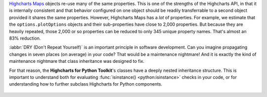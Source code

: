`Highcharts Maps <https://www.highcharts.com/products/maps/>`__ objects re-use many of
the same properties. This is one of the strengths of the Highcharts API, in that it is
internally consistent and that behavior configured on one object should be readily
transferrable to a second object provided it shares the same properties. However,
Highcharts Maps has a *lot* of properties. For example, we estimate that
the ``options.plotOptions`` objects and their sub-properties have close to 2,000
properties. But because they are heavily repeated, those 2,000 or so properties can be
reduced to only 345 unique property names. That's almost an 83% reduction.

:iabbr:`DRY (Don't Repeat Yourself)` is an important principle in software development.
Can you imagine propagating changes in seven places (on average) in your code? That would
be a maintenance nightmare! And it is exactly the kind of maintenance nightmare that class
inheritance was designed to fix.

For that reason, the **Highcharts for Python Toolkit**'s classes have a deeply nested
inheritance structure. This is important to understand both for evaluating
:func:`isinstance() <python:isinstance>` checks in your code, or for understanding how to
further subclass Highcharts for Python components.

  .. seealso::

    For more details, please review the :doc:`API documentation <../api>`, in particular
    the class inheritance diagrams included for each documented class.
